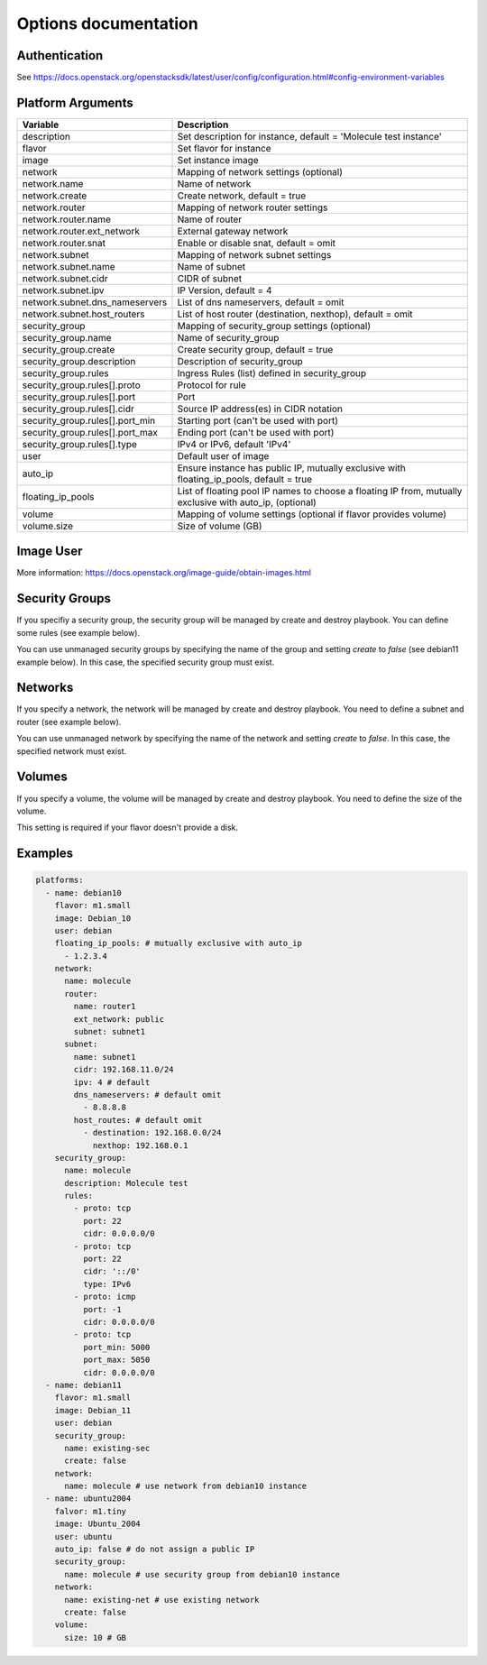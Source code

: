 *********************
Options documentation
*********************

Authentication
==============

See https://docs.openstack.org/openstacksdk/latest/user/config/configuration.html#config-environment-variables

Platform Arguments
==================

=============================== ===============================================
  Variable                        Description
=============================== ===============================================
description                     Set description for instance, \
                                default = 'Molecule test instance'
flavor                          Set flavor for instance
image                           Set instance image
network                         Mapping of network settings (optional)
network.name                    Name of network
network.create                  Create network, default = true
network.router                  Mapping of network router settings
network.router.name             Name of router
network.router.ext_network      External gateway network
network.router.snat             Enable or disable snat, default = omit
network.subnet                  Mapping of network subnet settings
network.subnet.name             Name of subnet
network.subnet.cidr             CIDR of subnet
network.subnet.ipv              IP Version, default = 4
network.subnet.dns_nameservers  List of dns nameservers, default = omit
network.subnet.host_routers     List of host router (destination, nexthop), \
                                default = omit
security_group                  Mapping of security_group settings (optional)
security_group.name             Name of security_group
security_group.create           Create security group, default = true
security_group.description      Description of security_group
security_group.rules            Ingress Rules (list) defined in security_group
security_group.rules[].proto    Protocol for rule
security_group.rules[].port     Port
security_group.rules[].cidr     Source IP address(es) in CIDR notation
security_group.rules[].port_min Starting port (can't be used with port)
security_group.rules[].port_max Ending port (can't be used with port)
security_group.rules[].type     IPv4 or IPv6, default 'IPv4'
user                            Default user of image
auto_ip                         Ensure instance has public IP, mutually \
                                exclusive with floating_ip_pools, \
                                default = true
floating_ip_pools               List of floating pool IP names to choose a \
                                floating IP from, mutually exclusive with \
                                auto_ip, (optional)
volume                          Mapping of volume settings (optional if \
                                flavor provides volume)
volume.size                     Size of volume (GB)
=============================== ===============================================


Image User
==========

More information: https://docs.openstack.org/image-guide/obtain-images.html

Security Groups
===============

If you specifiy a security group,
the security group will be managed by create and destroy playbook.
You can define some rules (see example below).

You can use unmanaged security groups by specifying the name of the group
and setting `create` to `false` (see debian11 example below).
In this case, the specified security group must exist.

Networks
========

If you specify a network,
the network will be managed by create and destroy playbook.
You need to define a subnet and router (see example below).

You can use unmanaged network by specifying the name of the network
and setting `create` to `false`.
In this case, the specified network must exist.


Volumes
=======

If you specify a volume,
the volume will be managed by create and destroy playbook.
You need to define the size of the volume.

This setting is required if your flavor doesn't provide a disk.

Examples
========

.. code-block:: yaml

    platforms:
      - name: debian10
        flavor: m1.small
        image: Debian_10
        user: debian
        floating_ip_pools: # mutually exclusive with auto_ip
          - 1.2.3.4
        network:
          name: molecule
          router:
            name: router1
            ext_network: public
            subnet: subnet1
          subnet:
            name: subnet1
            cidr: 192.168.11.0/24
            ipv: 4 # default
            dns_nameservers: # default omit
              - 8.8.8.8
            host_routes: # default omit
              - destination: 192.168.0.0/24
                nexthop: 192.168.0.1
        security_group:
          name: molecule
          description: Molecule test
          rules:
            - proto: tcp
              port: 22
              cidr: 0.0.0.0/0
            - proto: tcp
              port: 22
              cidr: '::/0'
              type: IPv6
            - proto: icmp
              port: -1
              cidr: 0.0.0.0/0
            - proto: tcp
              port_min: 5000
              port_max: 5050
              cidr: 0.0.0.0/0
      - name: debian11
        flavor: m1.small
        image: Debian_11
        user: debian
        security_group:
          name: existing-sec
          create: false
        network:
          name: molecule # use network from debian10 instance
      - name: ubuntu2004
        falvor: m1.tiny
        image: Ubuntu_2004
        user: ubuntu
        auto_ip: false # do not assign a public IP
        security_group:
          name: molecule # use security group from debian10 instance
        network:
          name: existing-net # use existing network
          create: false
        volume:
          size: 10 # GB
